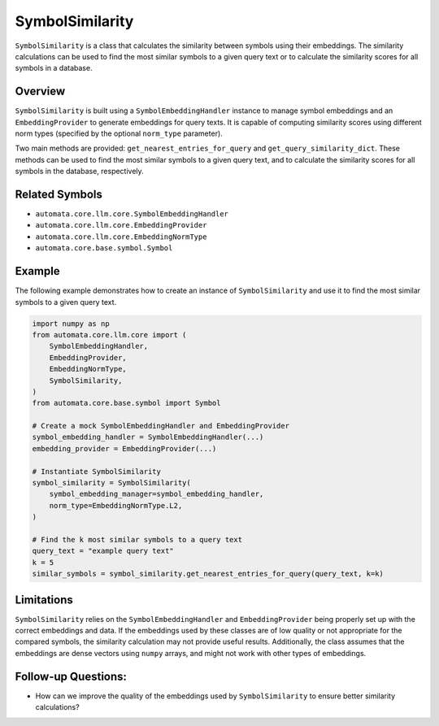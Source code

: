 SymbolSimilarity
================

``SymbolSimilarity`` is a class that calculates the similarity between
symbols using their embeddings. The similarity calculations can be used
to find the most similar symbols to a given query text or to calculate
the similarity scores for all symbols in a database.

Overview
--------

``SymbolSimilarity`` is built using a ``SymbolEmbeddingHandler``
instance to manage symbol embeddings and an ``EmbeddingProvider`` to
generate embeddings for query texts. It is capable of computing
similarity scores using different norm types (specified by the optional
``norm_type`` parameter).

Two main methods are provided: ``get_nearest_entries_for_query`` and
``get_query_similarity_dict``. These methods can be used to find the
most similar symbols to a given query text, and to calculate the
similarity scores for all symbols in the database, respectively.

Related Symbols
---------------

-  ``automata.core.llm.core.SymbolEmbeddingHandler``
-  ``automata.core.llm.core.EmbeddingProvider``
-  ``automata.core.llm.core.EmbeddingNormType``
-  ``automata.core.base.symbol.Symbol``

Example
-------

The following example demonstrates how to create an instance of
``SymbolSimilarity`` and use it to find the most similar symbols to a
given query text.

.. code:: python

   import numpy as np
   from automata.core.llm.core import (
       SymbolEmbeddingHandler,
       EmbeddingProvider,
       EmbeddingNormType,
       SymbolSimilarity,
   )
   from automata.core.base.symbol import Symbol

   # Create a mock SymbolEmbeddingHandler and EmbeddingProvider
   symbol_embedding_handler = SymbolEmbeddingHandler(...)
   embedding_provider = EmbeddingProvider(...)

   # Instantiate SymbolSimilarity
   symbol_similarity = SymbolSimilarity(
       symbol_embedding_manager=symbol_embedding_handler,
       norm_type=EmbeddingNormType.L2,
   )

   # Find the k most similar symbols to a query text
   query_text = "example query text"
   k = 5
   similar_symbols = symbol_similarity.get_nearest_entries_for_query(query_text, k=k)

Limitations
-----------

``SymbolSimilarity`` relies on the ``SymbolEmbeddingHandler`` and
``EmbeddingProvider`` being properly set up with the correct embeddings
and data. If the embeddings used by these classes are of low quality or
not appropriate for the compared symbols, the similarity calculation may
not provide useful results. Additionally, the class assumes that the
embeddings are dense vectors using ``numpy`` arrays, and might not work
with other types of embeddings.

Follow-up Questions:
--------------------

-  How can we improve the quality of the embeddings used by
   ``SymbolSimilarity`` to ensure better similarity calculations?
